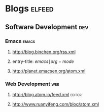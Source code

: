 * Blogs                                                              :elfeed:
** Software Development                                                 :dev:
*** Emacs                                                    :emacs:
**** http://blog.binchen.org/rss.xml
**** entry-title: \(emacs\|org-mode\)
**** http://planet.emacsen.org/atom.xml
*** Web Development                                                     :web:
**** http://blog.atom.io/feed.xml                                               :editor:
**** http://www.ruanyifeng.com/blog/atom.xml
